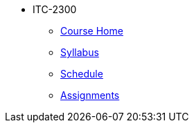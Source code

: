 * ITC-2300
** xref:itc-2300:index.adoc[Course Home]
** xref:itc-2300:syllabus.adoc[Syllabus]
** xref:itc-2300:schedule.adoc[Schedule]
** xref:itc-2300:assignments.adoc[Assignments]
